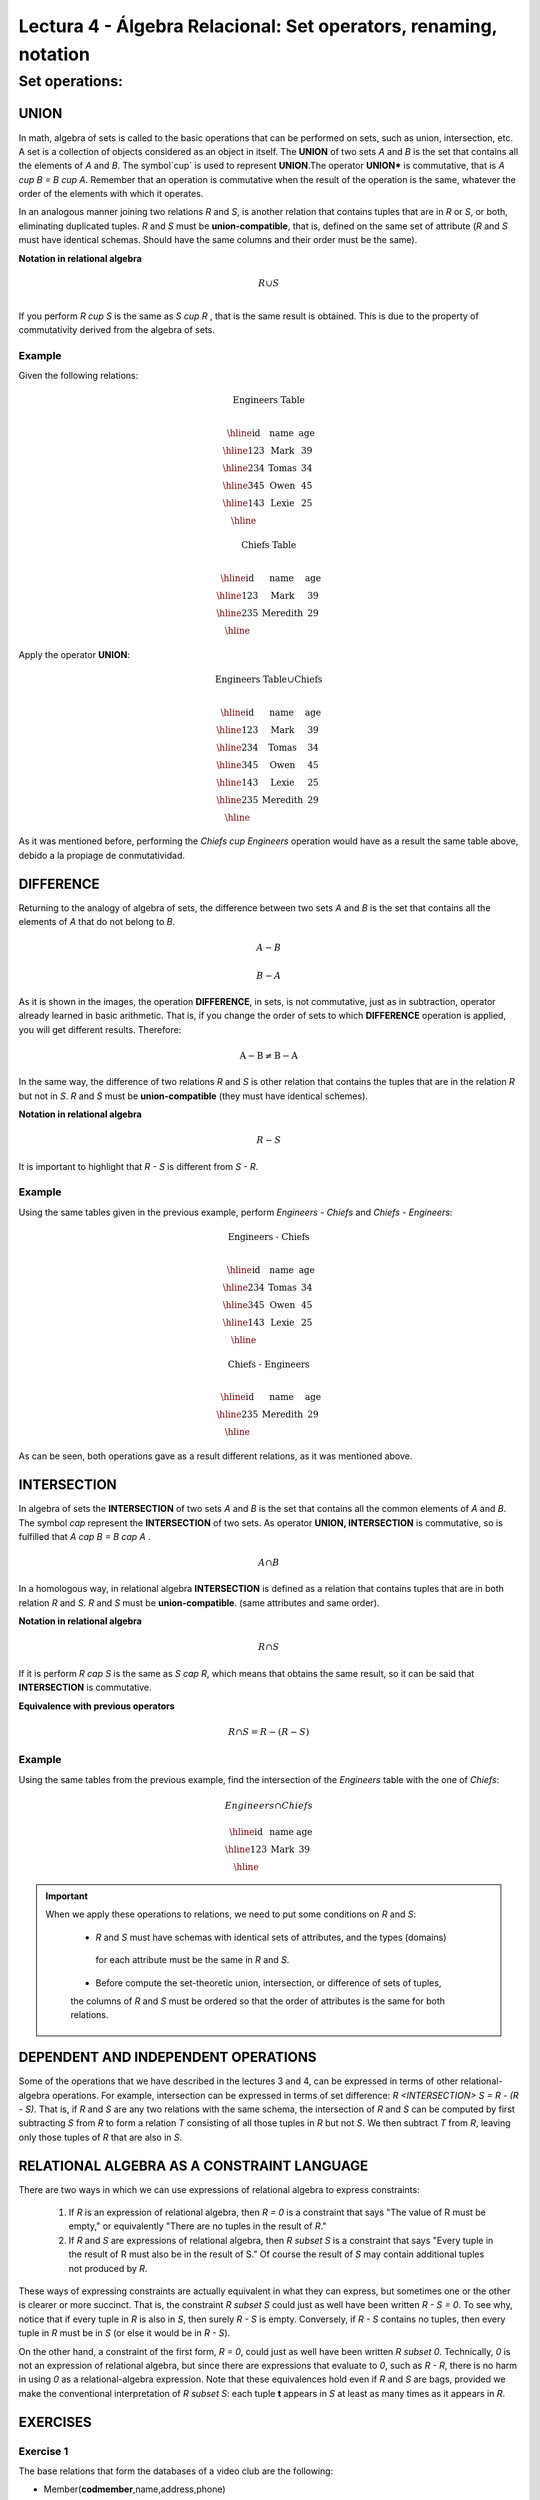 Lectura 4 - Álgebra Relacional: Set operators, renaming, notation
===================================================================

Set operations:
-------------------

.. index:: Set operations

UNION
*****

In math, algebra of sets is called to the basic operations that can be performed on sets, 
such as union, intersection, etc. A set is a collection of objects considered as an object
in itself. The **UNION** of two sets `A` and `B` is the set that contains all the elements 
of `A` and `B`. The symbol`\cup` is used to represent **UNION**.The operator **UNION*** is 
commutative, that is `A \cup B = B \cup A`. Remember that an operation is commutative when
the result of the operation is the same, whatever the order of the elements with which it operates.
 
.. image:: ../../../sql-course/src/union.png
   :align: center

In an analogous manner joining two relations `R` and `S`, is another relation that contains 
tuples that are in `R` or `S`, or both, eliminating duplicated tuples. `R` and `S` must be 
**union-compatible**, that is, defined on the same set of attribute (`R` and `S` must have 
identical schemas. Should have the same columns and their order must be the same).
 
**Notation in relational algebra**

.. math::

    R \cup S \\

If you perform `R \cup S` is the same as `S \cup R` , that is the same result is obtained.
This is due to the property of commutativity derived from the algebra of sets. 


Example 
^^^^^^^^
Given the following relations:

.. math::
 \textbf{Engineers Table} \\

   \begin{array}{|c|c|c|}
        \hline
         \textbf{id} & \textbf{name} & \textbf{age}\\
        \hline
        123 & \text{Mark}   & 39\\
        \hline
        234 & \text{Tomas}  & 34\\
        \hline
        345 & \text{Owen}   & 45\\
        \hline
        143 & \text{Lexie} & 25\\
        \hline
   \end{array}

.. math::
 \textbf{Chiefs Table} \\

      \begin{array}{|c|c|c|}
        \hline
         \textbf{id} & \textbf{name} & \textbf{age}\\
        \hline
        123 & \text{Mark}   & 39\\
        \hline
        235 & \text{Meredith}   & 29\\
        \hline
      \end{array}

Apply the operator **UNION**:

.. math::

 \textbf{Engineers Table} \cup  \textbf{Chiefs}  \\

   \begin{array}{|c|c|c|}
        \hline
         \textbf{id} & \textbf{name} & \textbf{age}\\
        \hline
        123 & \text{Mark}   & 39\\
        \hline
        234 & \text{Tomas}  & 34\\
        \hline
        345 & \text{Owen}   & 45\\
        \hline
        143 & \text{Lexie} & 25\\
        \hline
        235 & \text{Meredith} & 29\\
        \hline
   \end{array}


As it was mentioned before, performing the `Chiefs \cup Engineers`
operation would have as a result the same table above, debido a la propiage de conmutatividad.

DIFFERENCE
**********

Returning to the analogy of algebra of sets, the difference between two sets `A` and `B`
is the set that contains all the elements of `A` that do not belong to `B`. 

.. math:: A-B

.. image:: ../../../sql-course/src/a-b.png
   :align: center

.. math::
	B-A

.. image:: ../../../sql-course/src/b-a.png
   :align: center

As it is shown in the images, the operation **DIFFERENCE**, in sets, is not commutative, 
just as in subtraction, operator already learned in basic arithmetic. That is, if you
change the order of sets to which **DIFFERENCE** operation is applied, you will get 
different results. Therefore:

.. math::
    \text{A} - \text{B} \neq  \text{B} - \text{A}    

In the same way, the difference of two relations `R` and `S` is other relation 
that contains the tuples that are in the relation `R` but not in `S`. `R` and `S` 
must be **union-compatible** (they must have identical schemes).

**Notation in relational algebra**

.. math::

    R - S

It is important to highlight that  `R - S` is different from `S - R`.


Example 
^^^^^^^^

Using the same tables given in the previous example, perform `Engineers - Chiefs` 
and `Chiefs - Engineers`:

.. math::
   \textbf{Engineers - Chiefs} \\

   \begin{array}{|c|c|c|}
        \hline
         \textbf{id} & \textbf{name} & \textbf{age}\\
        \hline
        234 & \text{Tomas}  & 34\\
        \hline
        345 & \text{Owen}   & 45\\
        \hline
        143 & \text{Lexie} & 25\\
        \hline
   \end{array}

.. math::
   \textbf{Chiefs - Engineers} \\

   \begin{array}{|c|c|c|}
        \hline
        \textbf{id} & \textbf{name} & \textbf{age}\\
        \hline
        235 & \text{Meredith} & 29\\
        \hline
   \end{array}

As can be seen, both operations gave as a result different relations, as it was 
mentioned above.

INTERSECTION
************

In algebra of sets the **INTERSECTION** of two sets `A` and `B` is the set that contains 
all the common elements of `A` and `B`. The symbol `\cap` represent the **INTERSECTION** 
of two sets. As operator **UNION, INTERSECTION** is commutative, so is fulfilled that
`A \cap B = B \cap A` .

.. math::
    A \cap B

.. image:: ../../../sql-course/src/inter.png
   :align: center

In a homologous way, in relational algebra **INTERSECTION** is defined as a relation that 
contains tuples that are in both relation `R` and `S`. `R` and `S` must be **union-compatible**.
(same attributes and same order).

**Notation in relational algebra**

.. math::
    R \cap S

If it is perform `R \cap S` is the same as `S \cap R`, which means that obtains the same result, 
so it can be said that **INTERSECTION** is commutative.

**Equivalence with previous operators**

.. math::
    R \cap S= R-(R-S)

Example 
^^^^^^^^

Using the same tables from the previous example, find the intersection of the `Engineers`
table with the one of `Chiefs`:

.. math::
    Engineers \cap Chiefs

      \begin{array}{|c|c|c|}
        \hline
         \textbf{id} & \textbf{name} & \textbf{age}\\
        \hline
        123 & \text{Mark}   & 39\\
        \hline
      \end{array}

.. important::

   When we apply these operations to relations, we need to put some conditions on `R` and `S`:

	* `R` and `S` must have schemas with identical sets of attributes, and the types (domains)
	 for each attribute must be the same in `R` and `S`.

	* Before compute the set-theoretic union, intersection, or difference of sets of tuples, 
	the columns of `R` and `S` must be ordered so that the order of attributes is the same for 
	both relations.


DEPENDENT AND INDEPENDENT OPERATIONS
************************************

Some of the operations that we have described in the lectures 3 and 4, can be expressed in
terms of other relational-algebra operations. For example, intersection can be expressed in terms
of set difference: `R <INTERSECTION> S = R - (R - S)`. That is, if `R` and `S` are any two relations with the
same schema, the intersection of `R` and `S` can be computed by first subtracting `S` from `R` to form a
relation `T` consisting of all those tuples in `R` but not `S`. We then subtract `T` from `R`, 
leaving only those tuples of `R` that are also in `S`.


RELATIONAL ALGEBRA AS A CONSTRAINT LANGUAGE
*******************************************

There are two ways in which we can use expressions of relational algebra to express constraints:

   1. If `R` is an expression of relational algebra, then `R = 0` is a constraint that says
      "The value of R must be empty," or equivalently "There are no tuples in the result of `R`."
   2. If `R` and `S` are expressions of relational algebra, then `R \subset S` is a constraint
      that says "Every tuple in the result of R must also be in the result of S."
      Of course the result of `S` may contain additional tuples not produced by `R`.

These ways of expressing constraints are actually equivalent in what they can express,
but sometimes one or the other is clearer or more succinct.
That is, the constraint `R \subset S` could just as well have been written `R - S = 0`.
To see why, notice that if every tuple in `R` is also in `S`, then surely `R - S` is empty.
Conversely, if `R - S` contains no tuples, then every tuple in `R` must be in `S`
(or else it would be in `R - S`).

On the other hand, a constraint of the first form, `R = 0`, could just as well have been written
`R \subset 0`.
Technically, `0` is not an expression of relational algebra, but since there are expressions
that evaluate to `0`, such as `R - R`, there is no harm in using `0` as a relational-algebra
expression.
Note that these equivalences hold even if `R` and `S` are bags, provided we make the conventional
interpretation of `R \subset S`: each tuple **t** appears in `S` at least as many times as it
appears in `R`.


EXERCISES 
**********

Exercise 1
^^^^^^^^^^^^
The base relations that form the databases of a video club are the following:

* Member(**codmember**,name,address,phone)

* Film(**codfilm**,title,genre)

* Tape(**codtape**,codfilm)

* Loan(**codmember,codtape,date**,pres_dev)

* WaitingList(**codmember,codfilm**,date)


Member: stores the data of each of the members of the video club: member code, name, address, and phone.

Film: stores information about each of the films from which have copies the video club: code of the movie, title, and genre (horror, comedy, etc.).

Tape: stores information referring to the existing copies of each film (different copies of the same film will have a different tape code).

Loan: stores information of the loans that have been made. Each loan is from a tape to a member in a date. If the loan has not yet finalized, pres_dev has the value “borrowed”; otherwise its value is “returned”.

WaitingList: stores information about the members who wait available copies of films for borrowing them. It also saves the date in which they began the wait for maintaining the order. It is important to take into account that when a member gets the desired film, it disappears from the waiting list.

In previous relations, primary keys are the attributes and groups of attributes in bold. Foreign keys are shown in the following referential diagrams:

Solve the following queries using relational algebra (remember that also in lecture 3 some operators of relational algebra were given):

1.1 Select all the members who are called: “Charles”.


**Answer**

.. math::
    \sigma_{\text{name='Charles'}} \text{(Member)}

1.2 Select the member code of all the members who are called: “Charles.”

**Answer**

.. math::
    \pi_{\text{codmember}}(\sigma_{\text{name='Charles'}} \text{(Member))}

1.3 Select the names of films that are on the waiting list.

**Answer**

.. math::
    \pi_{\text{title}}(\text{Film} \rhd \hspace{-0.1cm} \lhd \text{WaitingList})


1.4 Get the names of the members who are waiting films.

**Answer**

.. math::
    \pi_{\text{name}}(\text{Member} \rhd \hspace{-0.1cm} \lhd \text{WaitingList})

1.5 Get the names of the members who have actually borrowed a film that had already borrowed previously.

**Answer**

.. math::
    \pi_{\text{name}} ( \{(\text{Loan} \rhd \hspace{-0.1cm} \lhd_{ (\text{pres_dev='prestada'})} \text{Tape}) \cap (\text{Loan} \rhd \hspace{-0.1cm} \lhd_{(\text{pres_dev='devuelta'})} \text{Tape})\} \rhd \hspace{-0.1cm}\lhd \text{Member})


1.6. Get the titles of the movies that have never been borrowed.

**Answer**

.. math::
    \pi_{\text{title}} \{(\pi_{\text{codfilm}} \text{Film}  - \pi_{\text{codfilm}} (\text{Loan} \rhd \hspace{-0.1cm} \lhd \text{Tape}) ) \rhd \hspace{-0.1cm} \lhd \text{Film}\}

(All movies) except (the movies that have ever been borrowed)

1.7. Get the names of the members who have borrowed the film “WALL*E” once or are waiting to borrow.

**Answer**

.. math::
    \pi_{\text{codmember,name}}((\text{Member} \rhd \hspace{-0.1cm} \lhd \text{Loan} \rhd \hspace{-0.1cm} \lhd \text{Tape} \rhd \hspace{-0.1cm} \lhd_{\text{title='WALL*E'}} \text{Film}) \cup \\ (\text{Member} \rhd \hspace{-0.1cm} \lhd \text{WaitingList} \rhd \hspace{-0.1cm} \lhd_{\text{title='WALL*E'}} \text{Film}) )

1.8. Get the names of the members who have ever borrowed the film WALL*E and that also are on its waiting list.
 
**Answer**

.. math::
    \pi_{\text{codmember,name}}((\text{Member} \rhd \hspace{-0.1cm} \lhd \text{Loan} \rhd \hspace{-0.1cm} \lhd \text{Tape} \rhd \hspace{-0.1cm} \lhd_{\text{title='WALL*E'}} \text{Film}) \cap \\ (\text{Member} \rhd \hspace{-0.1cm} \lhd \text{WaitingList} \rhd \hspace{-0.1cm} \lhd_{\text{title='WALL*E'}} \text{Film}) )

Exercise 2
^^^^^^^^^^^^

Consider the following databases:
 
	1.  Person ( name, age, gender ) : name is a key
	2.  Frequents ( name, pizzeria ) : (name, pizzeria) is a key
	3.  Eats ( name, pizza ) : (name, pizza) is a key
	4.  Serves ( pizzeria, pizza, price ): (pizzeria, pizza) is a key

Write relational algebra expressions for the following nine queries. (Warning: some of the later queries are a bit challenging.)

	* Find all pizzerias frequented by at least one person under the age of 18.
	* Find all pizzerias that serve at least one pizza that Amy eats for less than $10.00.
	* Find all pizzerias that are frequented by only females or only males.
	* For each person, find all pizzas the person eats that are not served by any pizzeria the person frequents. Return all such person (name) / pizza pairs.
	* Find the names of all people who frequent only pizzerias serving at least one pizza they eat.
	* Find the names of all people who frequent every pizzeria serving at least one pizza they eat.
	* Find the pizzeria serving the cheapest pepperoni pizza. In the case of ties, return all of the cheapest-pepperoni pizzerias.

